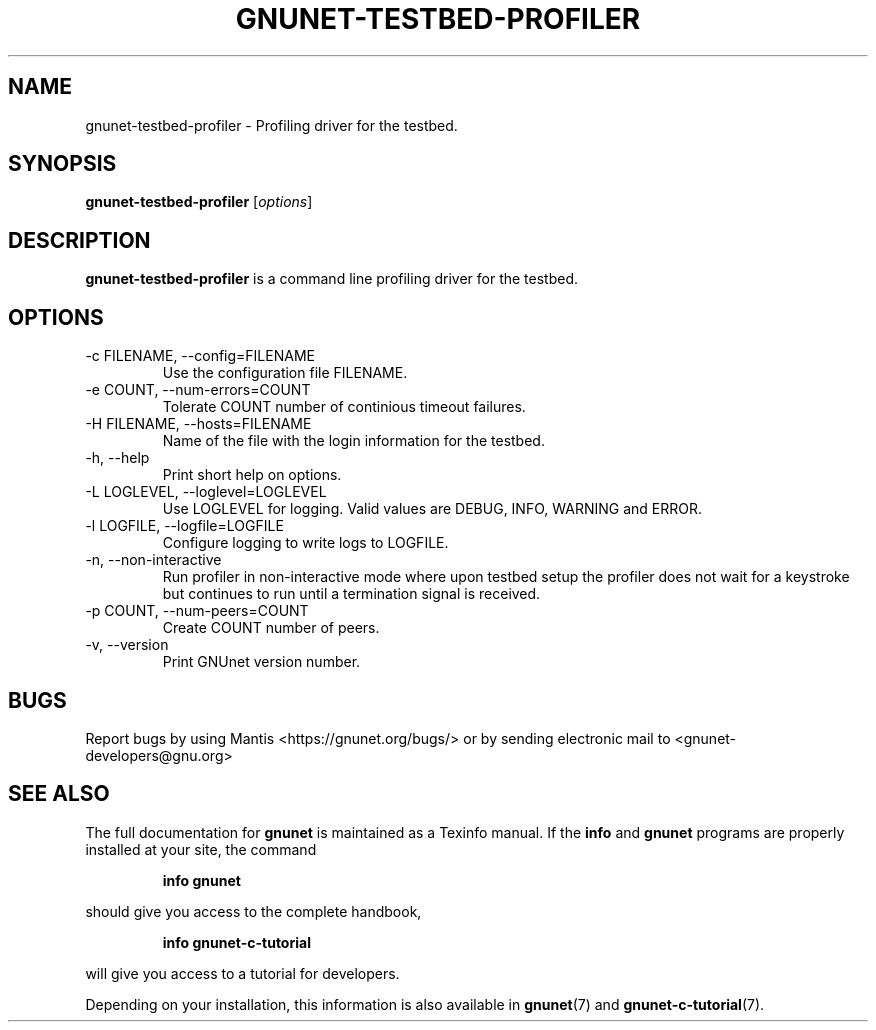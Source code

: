 .TH GNUNET\-TESTBED\-PROFILER 1 "Sep 13, 2014" "GNUnet"

.SH NAME
gnunet\-testbed\-profiler \- Profiling driver for the testbed.

.SH SYNOPSIS
.B gnunet\-testbed\-profiler
.RI [ options ]
.br

.SH DESCRIPTION
\fBgnunet\-testbed\-profiler\fP is a command line profiling driver for the testbed.

.SH OPTIONS
.B
.IP "\-c FILENAME,  \-\-config=FILENAME"
Use the configuration file FILENAME.
.B
.IP "\-e COUNT,  \-\-num\-errors=COUNT"
Tolerate COUNT number of continious timeout failures.
.B
.IP "\-H FILENAME,  \-\-hosts=FILENAME"
Name of the file with the login information for the testbed.
.B
.IP "\-h, \-\-help"
Print short help on options.
.B
.IP "\-L LOGLEVEL, \-\-loglevel=LOGLEVEL"
Use LOGLEVEL for logging.  Valid values are DEBUG, INFO, WARNING and ERROR.
.B
.IP "\-l LOGFILE, \-\-logfile=LOGFILE"
Configure logging to write logs to LOGFILE.
.B
.IP "\-n, \-\-non\-interactive"
Run profiler in non-interactive mode where upon testbed setup the
profiler does not wait for a keystroke but continues to run until a
termination signal is received.
.B
.IP "\-p COUNT, \-\-num\-peers=COUNT"
Create COUNT number of peers.
.B
.IP "\-v, \-\-version"
Print GNUnet version number.

.SH BUGS
Report bugs by using Mantis <https://gnunet.org/bugs/> or by sending electronic mail to <gnunet\-developers@gnu.org>
.SH "SEE ALSO"
The full documentation for
.B gnunet
is maintained as a Texinfo manual.  If the
.B info
and
.B gnunet
programs are properly installed at your site, the command
.IP
.B info gnunet
.PP
should give you access to the complete handbook,
.IP
.B info gnunet-c-tutorial
.PP
will give you access to a tutorial for developers.
.PP
Depending on your installation, this information is also
available in
\fBgnunet\fP(7) and \fBgnunet-c-tutorial\fP(7).
